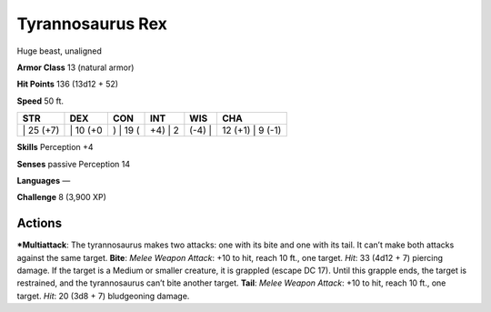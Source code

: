 Tyrannosaurus Rex  
-------------------------------------------------------------


Huge beast, unaligned

**Armor Class** 13 (natural armor)

**Hit Points** 136 (13d12 + 52)

**Speed** 50 ft.

+--------------+-------------+-------------+------------+-----------+---------------------+
| STR          | DEX         | CON         | INT        | WIS       | CHA                 |
+==============+=============+=============+============+===========+=====================+
| \| 25 (+7)   | \| 10 (+0   | ) \| 19 (   | +4) \| 2   | (-4) \|   | 12 (+1) \| 9 (-1)   |
+--------------+-------------+-------------+------------+-----------+---------------------+

**Skills** Perception +4

**Senses** passive Perception 14

**Languages** —

**Challenge** 8 (3,900 XP)

Actions
~~~~~~~~~~~~~~~~~~~~~~~~~~~~~~

***Multiattack**: The tyrannosaurus makes two attacks: one with its bite
and one with its tail. It can’t make both attacks against the same
target. **Bite**: *Melee Weapon Attack*: +10 to hit, reach 10 ft., one
target. *Hit*: 33 (4d12 + 7) piercing damage. If the target is a Medium
or smaller creature, it is grappled (escape DC 17). Until this grapple
ends, the target is restrained, and the tyrannosaurus can’t bite another
target. **Tail**: *Melee Weapon Attack*: +10 to hit, reach 10 ft., one
target. *Hit*: 20 (3d8 + 7) bludgeoning damage.
